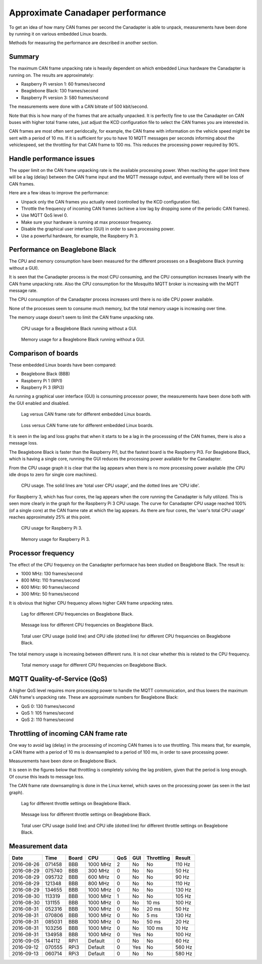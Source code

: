 Approximate Canadaper performance
===================================
To get an idea of how many CAN frames per second the Canadapter is able to unpack,
measurements have been done by running it on various embedded Linux boards.

Methods for measuring the performance are described in another section.


Summary
----------------------
The maximum CAN frame unpacking rate is heavily dependent on which
embedded Linux hardware the Canadapter is running on. The results are
approximately:

* Raspberry Pi version 1: 60 frames/second
* Beaglebone Black: 130 frames/second
* Raspberry Pi version 3: 580 frames/second

The measurements were done with a CAN bitrate of 500 kbit/second.

Note that this is how many of the frames that are actually unpacked.
It is perfectly fine to use the Canadapter on CAN buses with higher total frame rates,
just adjust the KCD configuration file to select the CAN frames you are interested in.

CAN frames are most often sent peridocally, for example, the CAN frame with information
on the vehicle speed might be sent with a period of 10 ms. If it is sufficient for you to
have 10 MQTT messages per seconds informing about the vehiclespeed, set the
throttling for that CAN frame to 100 ms. This reduces the processing power required by 90%.


Handle performance issues
------------------------------------------------
The upper limit on the CAN frame unpacking rate is the available processing power.
When reaching the upper limit there will be a lag (delay) between the CAN frame input and the MQTT message output,
and eventually there will be loss of CAN frames. 

Here are a few ideas to improve the performance:

* Unpack only the CAN frames you actually need (controlled by the KCD configuration file).
* Throttle the frequency of incoming CAN frames (achieve a low lag by dropping some of the periodic CAN frames).
* Use MQTT QoS level 0.
* Make sure your hardware is running at max processor frequency.
* Disable the graphical user interface (GUI) in order to save processing power.
* Use a powerful hardware, for example, the Raspberry Pi 3.


Performance on Beaglebone Black
--------------------------------
The CPU and memory consumption have been measured for the different processes on a Beaglebone Black (running without a GUI).

It is seen that the Canadapter process is the most CPU consuming, and
the CPU consumption increases linearly with the CAN frame unpacking rate.
Also the CPU consumption for the Mosquitto MQTT broker is increasing with the MQTT message rate.

The CPU consumption of the Canadapter process increases until there is no idle CPU power available.

None of the processes seem to consume much memory, but the total memory usage is increasing over time.

The memory usage doesn't seem to limit the CAN frame unpacking rate.

.. figure:: images/cpu_md-20160829-134655.png

   CPU usage for a Beaglebone Black running without a GUI.

.. figure:: images/memory_md-20160829-134655.png

   Memory usage for a Beaglebone Black running without a GUI.


Comparison of boards
----------------------
These embedded Linux boards have been compared:

* Beaglebone Black (BBB)
* Raspberry Pi 1 (RPi1)
* Raspberry Pi 3 (RPi3)

As running a graphical user interface (GUI) is consuming processor power,
the measurements have been done both with the GUI enabled and disabled.

.. figure:: images/lag_Board_comparison.png

   Lag versus CAN frame rate for different embedded Linux boards.

.. figure:: images/loss_Board_comparison.png

   Loss versus CAN frame rate for different embedded Linux boards.

It is seen in the lag and loss graphs that when it starts to be a lag in the
processsing of the CAN frames, there is also a message loss.

The Beaglebone Black is faster than the Raspberry Pi1, but the fastest board
is the Raspberry Pi3. For Beaglebone Black, which is having a single core,
running the GUI reduces the processing power available for the Canadapter.

From the CPU usage graph it is clear that the lag appears when there is no more
processing power available (the CPU idle drops to zero for single core machines).

.. figure:: images/cpu_total_Board_comparison.png

   CPU usage. The solid lines are 'total user CPU usage', and the dotted lines are 'CPU idle'.
   
For Raspberry 3, which has four cores, the lag appears when the core running
the Canadapter is fully utilized. This is seen more clearly in the graph
for the Raspberry Pi 3 CPU usage. The curve for Canadapter CPU usage
reached 100% (of a single core) at the CAN frame rate at which the lag appears.
As there are four cores, the 'user's total CPU usage' reaches approximately 25%
at this point.

.. figure:: images/cpu_md-20160913-060714.png

   CPU usage for Raspberry Pi 3.

.. figure:: images/memory_md-20160913-060714.png

   Memory usage for Raspberry Pi 3.

   
Processor frequency
------------------------------
The effect of the CPU frequency on the Canadapter performace has been studied on Beaglebone Black.
The result is:

* 1000 MHz: 130 frames/second
* 800 MHz:  110 frames/second
* 600 MHz:  90 frames/second
* 300 MHz:  50 frames/second

It is obvious that higher CPU frequency allows higher CAN frame unpacking rates.

.. figure:: images/lag_CPU_frequency.png

   Lag for different CPU frequencies on Beaglebone Black.

.. figure:: images/loss_CPU_frequency.png

    Message loss for different CPU frequencies on Beaglebone Black.
   
.. figure:: images/cpu_total_CPU_frequency_User_and_Idle.png

   Total user CPU usage (solid line) and CPU idle (dotted line) for different CPU frequencies on Beaglebone Black.

The total memory usage is increasing between different runs. It is not clear whether this is related to the CPU frequency.

.. figure:: images/memory_total.png

   Total memory usage for different CPU frequencies on Beaglebone Black.
   

MQTT Quality-of-Service (QoS)
-----------------------------------------
A higher QoS level requires more processing power to handle the MQTT communication,
and thus lowers the maximum CAN frame's unpacking rate.
These are approximate numbers for Beaglebone Black:

* QoS 0: 130 frames/second
* QoS 1: 105 frames/second
* QoS 2: 110 frames/second


Throttling of incoming CAN frame rate
--------------------------------------
One way to avoid lag (delay) in the processing of incoming CAN frames
is to use throttling. This means that, for example, a CAN frame with a period
of 10 ms is downsampled to a period of 100 ms, in order to save
processing power.

Measurements have been done on Beaglebone Black.

It is seen in the figures below that throttling is completely solving the lag
problem, given that the period is long enough. Of course this leads to message loss.

The CAN frame rate downsampling is done in the Linux kernel, which saves on the
processing power (as seen in the last graph).

.. figure:: images/lag_BBB_throttling.png

   Lag for different throttle settings on Beaglebone Black.

.. figure:: images/loss_BBB_throttling.png

   Message loss for different throttle settings on Beaglebone Black.

.. figure:: images/cpu_total_BBB_throttling_User_and_Idle.png

   Total user CPU usage (solid line) and CPU idle (dotted line) for different throttle settings on Beaglebone Black. 


Measurement data
-----------------

========== ====== ===== ======== ==== ==== ============ ================
Date       Time   Board CPU      QoS  GUI  Throttling   Result
========== ====== ===== ======== ==== ==== ============ ================
2016-08-26 071458 BBB   1000 MHz 2    No   No           110 Hz
2016-08-29 075740 BBB   300 MHz  0    No   No           50 Hz
2016-08-29 095732 BBB   600 MHz  0    No   No           90 Hz
2016-08-29 121348 BBB   800 MHz  0    No   No           110 Hz
2016-08-29 134655 BBB   1000 MHz 0    No   No           130 Hz
2016-08-30 113319 BBB   1000 MHz 1    No   No           105 Hz
2016-08-30 131155 BBB   1000 MHz 0    No   10 ms        100 Hz
2016-08-31 052316 BBB   1000 MHz 0    No   20 ms        50 Hz
2016-08-31 070806 BBB   1000 MHz 0    No   5 ms         130 Hz
2016-08-31 085031 BBB   1000 MHz 0    No   50 ms        20 Hz
2016-08-31 103256 BBB   1000 MHz 0    No   100 ms       10 Hz
2016-08-31 134958 BBB   1000 MHz 0    Yes  No           100 Hz
2016-09-05 144112 RPi1  Default  0    No   No           60 Hz
2016-09-12 070555 RPi3  Default  0    Yes  No           560 Hz
2016-09-13 060714 RPi3  Default  0    No   No           580 Hz
========== ====== ===== ======== ==== ==== ============ ================
